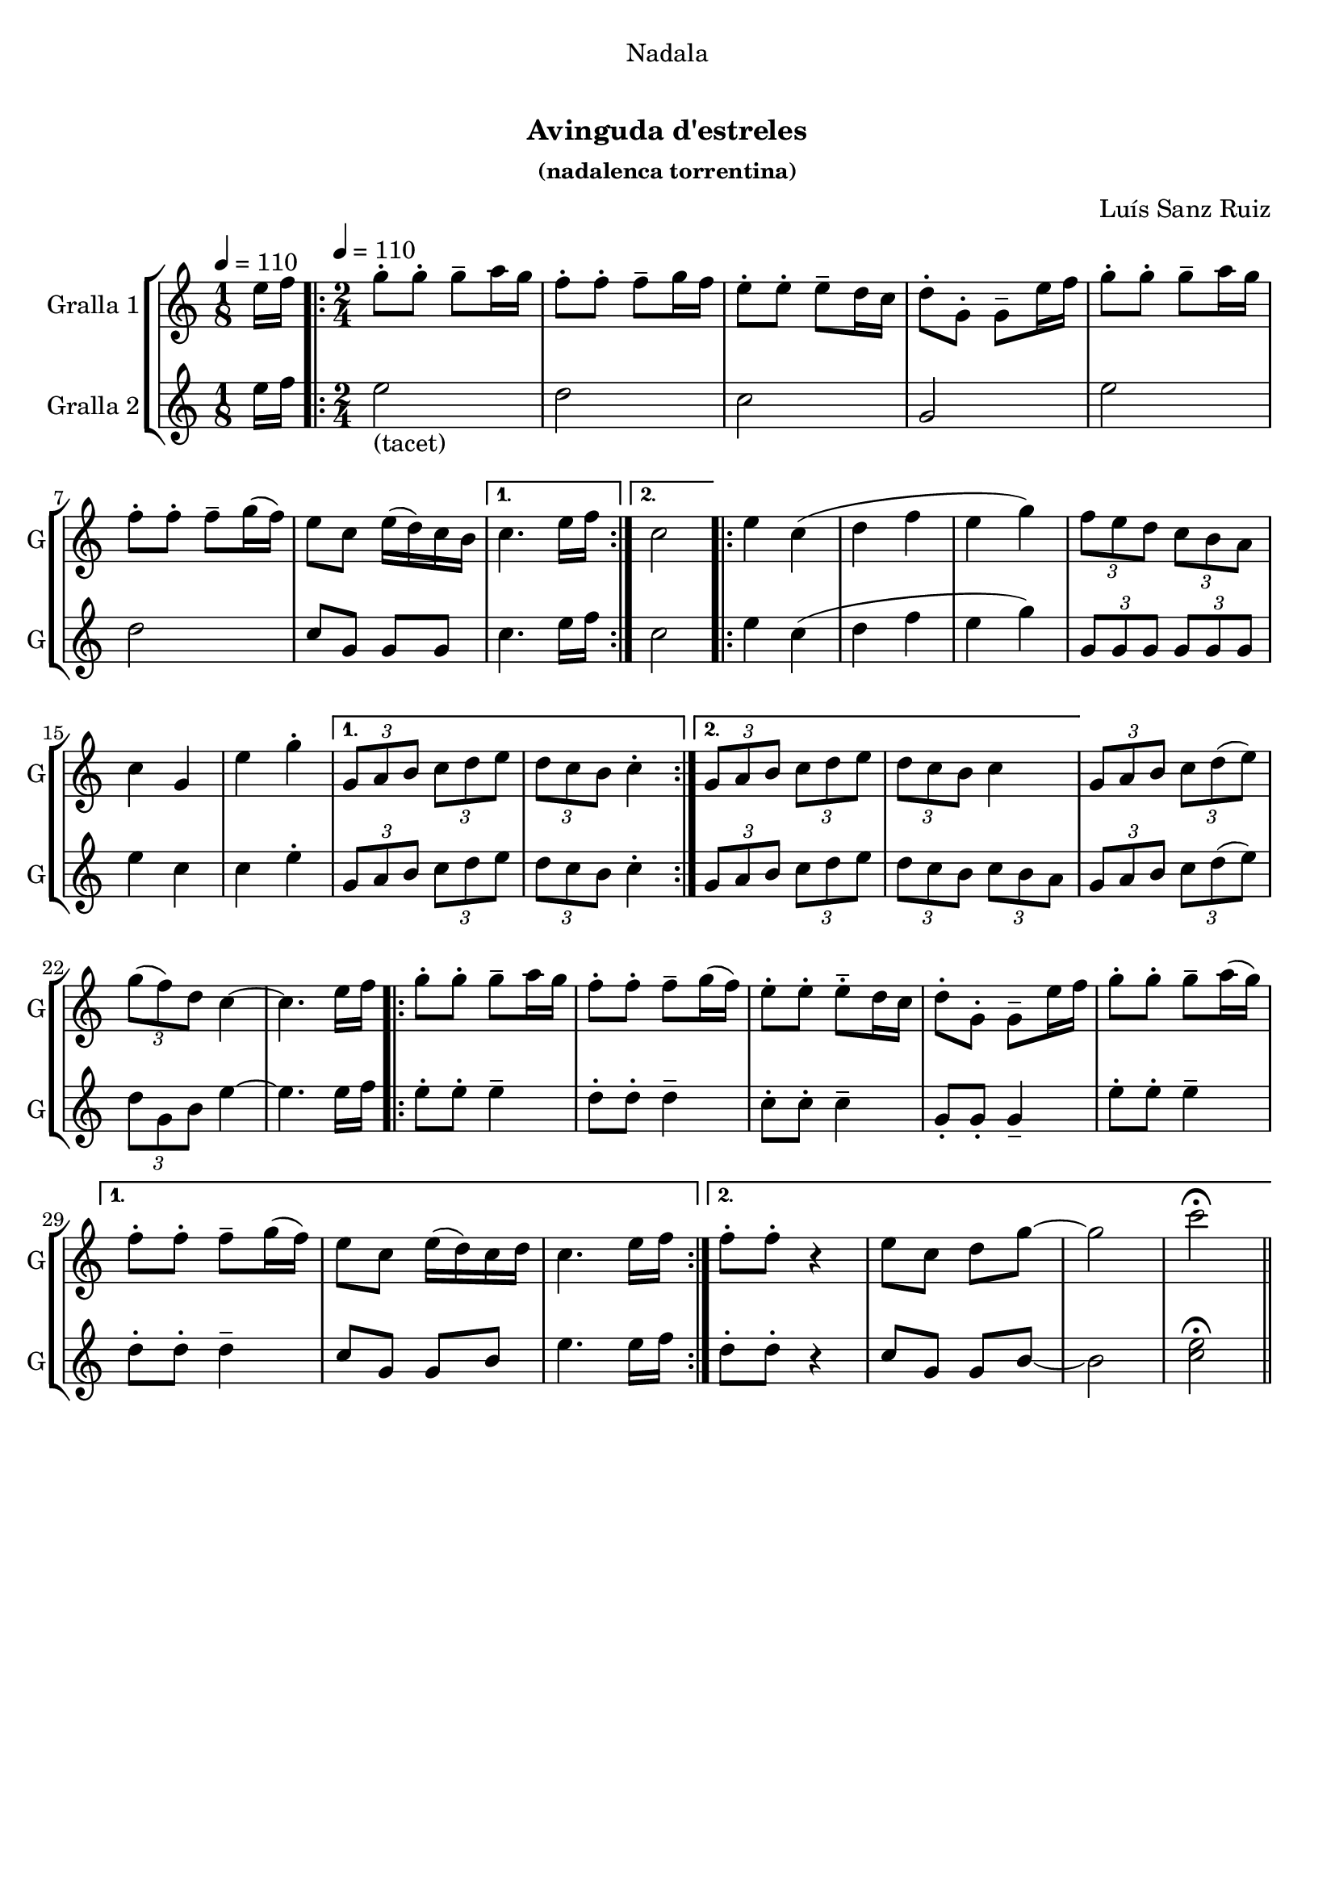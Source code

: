 \version "2.22.1"

\header {
  dedication="Nadala"
  title="  "
  subtitle="Avinguda d'estreles"
  subsubtitle="(nadalenca torrentina)"
  poet=""
  meter=""
  piece=""
  composer="Luís Sanz Ruiz"
  arranger=""
  opus=""
  instrument=""
  copyright="     "
  tagline="  "
}

liniaroAa =
\relative e''
{
  \clef treble
  \key c \major
  \time 1/8
  e16 f \tempo 4 = 110  |
  \time 2/4   \repeat volta 2 { g8-. g-. g-- a16 g   |
  f8-. f-. f-- g16 f  |
  e8-. -. e-. -. e-- d16 c  |
  %05
  d8-. -. g,-. -. g-- e'16 f  |
  g8-. g-. g-- a16 g  |
  f8-. f-. f-- g16 ( f )  |
  e8 c e16 ( d ) c b }
  \alternative { { c4. e16 f }
  %10
  { c2 } }
  \repeat volta 2 { e4 c (  |
  d4 f  |
  e4 g )  |
  \times 2/3 { f8 e d } \times 2/3 { c b a }  |
  %15
  c4 g  |
  e'4 g-.  }
  \alternative { { \times 2/3 { g,8 a b } \times 2/3 { c d e }  |
  \times 2/3 { d8 c b } c4-. }
  { \times 2/3 { g8 a b } \times 2/3 { c d e }  |
  %20
  \times 2/3 { d8 c b } c4 } }
  \times 2/3 { g8 a b } \times 2/3 { c d ( e ) } |
  \times 2/3 { g8 ( f ) d } c4 ~  |
  c4. e16 f  |
  \repeat volta 2 { g8-. g-. g-- a16 g   |
  %25
  f8-. f-. f-- g16 ( f )  |
  e8-. e-. -. e-- -. d16 c  |
  d8-. -. g,-. -. g-- e'16 f  |
  g8-. g-. g-- a16 ( g ) }
  \alternative { { f8-. f-. f-- g16 ( f )  |
  %30
  e8 c e16 ( d ) c d  |
  c4. e16 f }
  { f8-. f-. r4  | % kompletite
  e8 c d g ~  |
  g2  |
  %35
  c2\fermata } } \bar "||"
}

liniaroAb =
\relative e''
{
  \tempo 4 = 110
  \clef treble
  \key c \major
  \time 1/8
  e16 f  |
  \time 2/4   \repeat volta 2 { e2 _"(tacet)"  |
  d2  |
  c2  |
  %05
  g2  |
  e'2  |
  d2  |
  c8 g g g }
  \alternative { { c4. e16 f }
  %10
  { c2 } }
  \repeat volta 2 { e4 c (  |
  d4 f  |
  e4 g )  |
  \times 2/3 { g,8 g g } \times 2/3 { g g g }  |
  %15
  e'4 c  |
  c4 e-.  }
  \alternative { { \times 2/3 { g,8 a b } \times 2/3 { c d e }  |
  \times 2/3 { d8 c b } c4-. }
  { \times 2/3 { g8 a b } \times 2/3 { c d e }  |
  %20
  \times 2/3 { d8 c b } \times 2/3 { c b a } } }
  \times 2/3 { g8 a b } \times 2/3 { c d ( e ) } |
  \times 2/3 { d8 g, b } e4 ~  |
  e4. e16 f  |
  \repeat volta 2 { e8-. e-. e4--  |
  %25
  d8-. d-. d4--  |
  c8-. c-. c4--  |
  g8-. g-. g4--  |
  e'8-. e-. e4-- }
  \alternative { { d8-. -. d-. -. d4--  |
  %30
  c8 g g b  |
  e4. e16 f }
  { d8-. d-. r4  | % kompletite
  c8 g g b ~  |
  b2  |
  %35
  <c e>2\fermata } } \bar "||"
}

\bookpart {
  \score {
    \new StaffGroup {
      \override Score.RehearsalMark #'self-alignment-X = #LEFT
      <<
        \new Staff \with {instrumentName = #"Gralla 1" shortInstrumentName = #"G"} \liniaroAa
        \new Staff \with {instrumentName = #"Gralla 2" shortInstrumentName = #"G"} \liniaroAb
      >>
    }
    \layout {}
  }
  \score { \unfoldRepeats
    \new StaffGroup {
      \override Score.RehearsalMark #'self-alignment-X = #LEFT
      <<
        \new Staff \with {instrumentName = #"Gralla 1" shortInstrumentName = #"G"} \liniaroAa
        \new Staff \with {instrumentName = #"Gralla 2" shortInstrumentName = #"G"} \liniaroAb
      >>
    }
    \midi {}
  }
}

\bookpart {
  \header {instrument="Gralla 1"}
  \score {
    \new StaffGroup {
      \override Score.RehearsalMark #'self-alignment-X = #LEFT
      <<
        \new Staff \liniaroAa
      >>
    }
    \layout {}
  }
  \score { \unfoldRepeats
    \new StaffGroup {
      \override Score.RehearsalMark #'self-alignment-X = #LEFT
      <<
        \new Staff \liniaroAa
      >>
    }
    \midi {}
  }
}

\bookpart {
  \header {instrument="Gralla 2"}
  \score {
    \new StaffGroup {
      \override Score.RehearsalMark #'self-alignment-X = #LEFT
      <<
        \new Staff \liniaroAb
      >>
    }
    \layout {}
  }
  \score { \unfoldRepeats
    \new StaffGroup {
      \override Score.RehearsalMark #'self-alignment-X = #LEFT
      <<
        \new Staff \liniaroAb
      >>
    }
    \midi {}
  }
}

